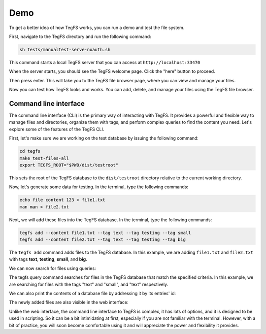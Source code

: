 
Demo
============

To get a better idea of how TegFS works, you can run a demo and test the file system.

First, navigate to the TegFS directory and run the following command:

.. code-block:: bash

   sh tests/manualtest-serve-noauth.sh

This command starts a local TegFS server that you can access at ``http://localhost:33470``

When the server starts, you should see the TegFS welcome page. Click the "here" button to proceed.

.. image:: _static/welcome-page.png
      :alt: TegFS welcome page
      :align: center

Then press enter.
This will take you to the TegFS file browser page, where you can view and manage your files.

.. image:: _static/file-browser.png
      :alt: TegFS file browser
      :align: center

Now you can test how TegFS looks and works. You can add, delete, and manage your files using the TegFS file browser.

Command line interface
++++++++++++++++++++++

The command line interface (CLI) is the primary way of interacting with TegFS. It provides a powerful and flexible way to manage files and directories, organize them with tags, and perform complex queries to find the content you need. Let's explore some of the features of the TegFS CLI.

First, let's make sure we are working on the test database by issuing the following command:

.. code-block:: bash

   cd tegfs
   make test-files-all
   export TEGFS_ROOT="$PWD/dist/testroot"

This sets the root of the TegFS database to the ``dist/testroot`` directory relative to the current working directory.

Now, let's generate some data for testing. In the terminal, type the following commands:

.. code-block:: bash

   echo file content 123 > file1.txt
   man man > file2.txt

Next, we will add these files into the TegFS database. In the terminal, type the following commands:

.. code-block:: bash

   tegfs add --content file1.txt --tag text --tag testing --tag small
   tegfs add --content file2.txt --tag text --tag testing --tag big

The ``tegfs add`` command adds files to the TegFS database. In this example, we are adding ``file1.txt`` and ``file2.txt`` with tags **text**, **testing**, **small**, and **big**.

We can now search for files using queries:

.. raw:: html

   <pre class="command-line language-bash" data-user="chris" data-host="localhost" data-filter-output=">" tabindex="0"><code class="language-bash"><span class="command-line-prompt"><span data-user="chris" data-host="localhost"></span><span></span><span></span><span></span><span></span><span></span><span></span><span></span><span></span><span></span><span></span><span></span><span></span><span data-user="chris" data-host="localhost"></span><span></span><span></span><span></span><span></span><span></span><span></span></span><span class="token command">tegfs query text testing</span>
   <span class="token output">((tags text testing small)</span>
   <span class="token output"> (target . "8h/file1.txt")</span>
   <span class="token output"> (id . "neidahutmnqjwhd83p2xcfn8rv7qkf")</span>
   <span class="token output"> (date . "2023-05-15T22:52:28+0000"))</span>
   <span class="token output"></span>
   <span class="token output">((tags text testing big)</span>
   <span class="token output"> (target . "q1/file2.txt")</span>
   <span class="token output"> (id . "8dnsoawapkn136znuzogkudim1selj")</span>
   <span class="token output"> (date . "2023-05-15T22:52:54+0000"))</span>
   <span class="token output"></span>
   <span class="token output">Total of 2 matches.</span>
   <span class="token output"></span>
   <span class="token command">tegfs query small testing</span>
   <span class="token output">((tags text testing small)</span>
   <span class="token output"> (target . "8h/file1.txt")</span>
   <span class="token output"> (id . "neidahutmnqjwhd83p2xcfn8rv7qkf")</span>
   <span class="token output"> (date . "2023-05-15T22:52:28+0000"))</span>
   <span class="token output"></span>
   <span class="token output">Total of 1 matches.</span></code></pre>

The tegfs query command searches for files in the TegFS database that match the specified criteria. In this example, we are searching for files with the tags "text" and "small", and "text" respectively.

We can also print the contents of a database file by addressing it by its entries' id:

.. raw:: html

   <pre class="command-line language-bash" data-user="chris" data-host="localhost" data-filter-output=">" tabindex="0"><code class="language-bash"><span class="command-line-prompt"><span data-user="chris" data-host="localhost"></span><span></span></span><span class="token command">tegfs print <span class="token string">"neidahutmnqjwhd83p2xcfn8rv7qkf"</span></span>
   <span class="token output">file content 123</span></code></pre>

The newly added files are also visible in the web interface:

.. image:: _static/demo-cli.png

Unlike the web interface, the command line interface to TegFS is complex, it has lots of options, and it is designed to be used in scripting.
So it can be a bit intimidating at first, especially if you are not familiar with the terminal.
However, with a bit of practice, you will soon become comfortable using it and will appreciate the power and flexibility it provides.
